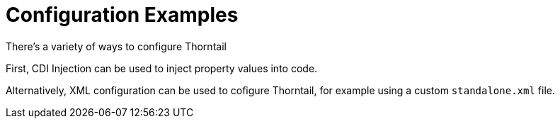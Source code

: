 = Configuration Examples

There's a variety of ways to configure Thorntail

First, CDI Injection can be used to inject property values into code.

Alternatively, XML configuration can be used to cofigure Thorntail, for example using a custom `standalone.xml` file.